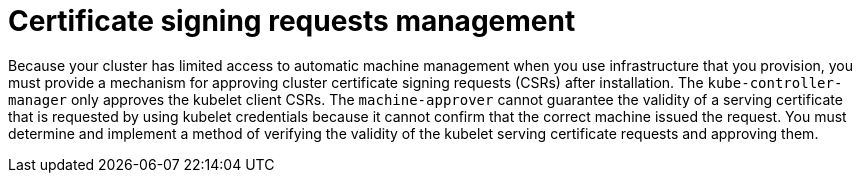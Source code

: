 // Module included in the following assemblies:
//
// installing/installing_aws/installing-aws-user-infra.adoc
// installing/installing_aws/installing-restricted-networks-aws.adoc
// installing/installing_azure/installing-azure-user-infra.adoc
// installing/installing_bare_metal/installing-bare-metal-network-customizations.adoc
// installing/installing_bare_metal/installing-bare-metal.adoc
// installing/installing_bare_metal/installing-restricted-networks-bare-metal.adoc
// installing/installing_gcp/installing-gcp-user-infra-vpc.adoc
// installing/installing_gcp/installing-gcp-user-infra.adoc
// installing/installing_gcp/installing-restricted-networks-gcp.adoc
// installing/installing_ibm_power/installing-ibm-power.adoc
// installing/installing_ibm_power/installing-restricted-networks-ibm-power.adoc
// installing/installing_ibm_z/installing-ibm-z-kvm.adoc
// installing/installing_ibm_z/installing-ibm-z.adoc
// installing/installing_ibm_z/installing-restricted-networks-ibm-z-kvm.adoc
// installing/installing_ibm_z/installing-restricted-networks-ibm-z.adoc
// installing/installing_platform_agnostic/installing-platform-agnostic.adoc
// installing/installing_vmc/installing-restricted-networks-vmc-user-infra.adoc
// installing/installing_vmc/installing-vmc-network-customizations-user-infra.adoc
// installing/installing_vmc/installing-vmc-user-infra.adoc
// installing/installing_vsphere/installing-restricted-networks-vsphere.adoc
// installing/installing_vsphere/installing-vsphere-network-customizations.adoc
// installing/installing_vsphere/installing-vsphere.adoc
// machine_management/adding-rhel-compute.adoc
// machine_management/more-rhel-compute.adoc
// post_installation_configuration/node-tasks.adoc

[id="csr-management_{context}"]
= Certificate signing requests management

Because your cluster has limited access to automatic machine management when you use infrastructure that you provision, you must provide a mechanism for approving cluster certificate signing requests (CSRs) after installation. The `kube-controller-manager` only approves the kubelet client CSRs. The `machine-approver` cannot guarantee the validity of a serving certificate that is requested by using kubelet credentials because it cannot confirm that the correct machine issued the request. You must determine and implement a method of verifying the validity of the kubelet serving certificate requests and approving them.
